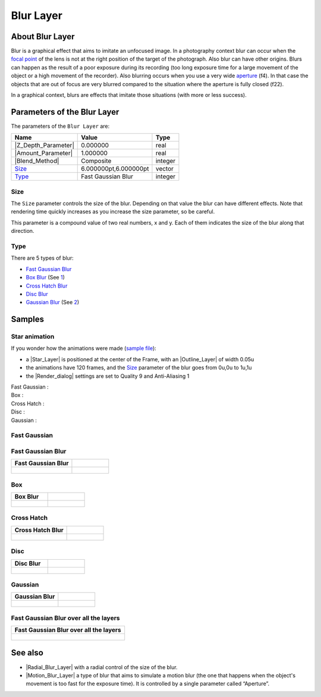 .. _layer_blur:

########################
    Blur Layer
########################

.. figure:: blur_dat/Layer_blur_blur_icon.png
   :alt: Layer_blur_blur_icon.png
   :width: 64px

.. _layer_blur  About Blur Layer:

About Blur Layer
----------------

Blur is a graphical effect that aims to imitate an unfocused image. In a
photography context blur can occur when the `focal
point <http://en.wikipedia.org/wiki/Focus_%28optics%29>`__ of the lens
is not at the right position of the target of the photograph. Also blur
can have other origins. Blurs can happen as the result of a poor
exposure during its recording (too long exposure time for a large
movement of the object or a high movement of the recorder). Also
blurring occurs when you use a very wide
`aperture <http://en.wikipedia.org/wiki/Aperture#In_photography>`__
(f4). In that case the objects that are out of focus are very blurred
compared to the situation where the aperture is fully closed (f22).

In a graphical context, blurs are effects that imitate those situations
(with more or less success).

.. _layer_blur  Parameters of the Blur Layer:

Parameters of the Blur Layer
----------------------------

The parameters of the ``Blur Layer`` are:

+---------------------------------------------------------+-------------------------+------------------------------------------------+
| **Name**                                                | **Value**               | **Type**                                       |
+---------------------------------------------------------+-------------------------+------------------------------------------------+
| |Type_real_icon.png| |Z_Depth_Parameter|                | 0.000000                | real                                           |
+---------------------------------------------------------+-------------------------+------------------------------------------------+
| |Type_real_icon.png| |Amount_Parameter|                 | 1.000000                | real                                           |
+---------------------------------------------------------+-------------------------+------------------------------------------------+
| |Type_integer_icon.png| |Blend_Method|                  | Composite               | integer                                        |
+---------------------------------------------------------+-------------------------+------------------------------------------------+
| |Type_vector_icon.png| `Size <#Size>`__                 | 6.000000pt,6.000000pt   | vector                                         |
+---------------------------------------------------------+-------------------------+------------------------------------------------+
| |Type_integer_icon.png| `Type <#Types>`__               | Fast Gaussian Blur      | integer                                        |
+---------------------------------------------------------+-------------------------+------------------------------------------------+

.. |Type_real_icon.png| image:: images/Type_real_icon.png
   :width: 16px
.. |Type_integer_icon.png| image:: images/Type_integer_icon.png
   :width: 16px
.. |Type_vector_icon.png| image:: images/Type_vector_icon.png
   :width: 16px
   
.. _layer_blur  Size:

Size
~~~~

The ``Size`` parameter controls the size of the blur. Depending on that
value the blur can have different effects. Note that rendering time
quickly increases as you increase the size parameter, so be careful.

This parameter is a compound value of two real numbers, x and y. Each of
them indicates the size of the blur along that direction.

.. _layer_blur  Type:

Type
~~~~

There are 5 types of blur:

-  `Fast Gaussian Blur <#Fast_Gaussian>`__
-  `Box Blur <#Box>`__ (See
   `1 <http://en.wikipedia.org/wiki/Box_blur>`__)
-  `Cross Hatch Blur <#Cross_Hatch>`__
-  `Disc Blur <#Disc>`__
-  `Gaussian Blur <#Gaussian>`__ (See
   `2 <http://en.wikipedia.org/wiki/Gaussian_blur>`__)

.. _layer_blur  Samples:

Samples
-------
.. _layer_blur  Star animation:

Star animation
~~~~~~~~~~~~~~

If you wonder how the animations were made (`sample
file <Media:blur.sifz>`__):

-  a |Star_Layer| is positioned at the center of the
   Frame, with an |Outline_Layer| of width 0.05u
-  the animations have 120 frames, and the `Size <#Size>`__ parameter of
   the blur goes from 0u,0u to 1u,1u
-  the |Render_dialog| settings are set to Quality 9 and
   Anti-Aliasing 1

Fast Gaussian :
 |Fast Gaussian|

Box :
 |Box|

Cross Hatch :
 |Cross Hatch|

Disc :
 |Disc|

Gaussian :
 |Gaussian|

.. |Fast Gaussian| image:: blur_dat/Blur_fast_gaussian.gif
.. |Box| image:: blur_dat/Blur_box.gif
.. |Cross Hatch| image:: blur_dat/Blur_cross_hatch.gif
.. |Disc| image:: blur_dat/Blur_disc.gif
.. |Gaussian| image:: blur_dat/Blur_gaussian.gif

.. _layer_blur  Fast Gaussian:

Fast Gaussian
~~~~~~~~~~~~~

.. _layer_blur  Fast Gaussian Blur:

Fast Gaussian Blur
~~~~~~~~~~~~~~~~~~

+----------------------------------------------+-----------------------------------------------+
| **Fast Gaussian Blur**                       |                                               |
+----------------------------------------------+-----------------------------------------------+
| .. figure:: blur_dat/BlursFastGaussian.png   | .. figure:: blur_dat/Blurs2FastGaussian.png   |
|    :alt: blur_dat/BlursFastGaussian.png      |    :alt: blur_dat/Blurs2FastGaussian.png      |
|                                              |                                               |
|                                              |                                               |
+----------------------------------------------+-----------------------------------------------+

.. _layer_blur  Box:

Box
~~~

+------------------------------------+--------------------------------------+
| **Box Blur**                       |                                      |
+------------------------------------+--------------------------------------+
| .. figure:: blur_dat/BlurBox.png   | .. figure:: blur_dat/Blurs2Box.png   |
|    :alt: blur_dat/BlurBox.png      |    :alt: blur_dat/Blurs2Box.png      |
|                                    |                                      |
|                                    |                                      |
+------------------------------------+--------------------------------------+

.. _layer_blur  Cross Hatch:

Cross Hatch
~~~~~~~~~~~

+-------------------------------------------+---------------------------------------------+
| **Cross Hatch Blur**                      |                                             |
+-------------------------------------------+---------------------------------------------+
| .. figure:: blur_dat/BlurCrossHatch.png   | .. figure:: blur_dat/Blurs2CrossHatch.png   |
|    :alt: blur_dat/BlurCrossHatch.png      |    :alt: blur_dat/Blurs2CrossHatch.png      |
|                                           |                                             |
|                                           |                                             |
+-------------------------------------------+---------------------------------------------+

.. _layer_blur  Disc:

Disc
~~~~

+-------------------------------------+---------------------------------------+
| **Disc Blur**                       |                                       |
+-------------------------------------+---------------------------------------+
| .. figure:: blur_dat/BlurDisc.png   | .. figure:: blur_dat/Blurs2Disc.png   |
|    :alt: blur_dat/BlurDisc.png      |    :alt: blur_dat/Blurs2Disc.png      |
|                                     |                                       |
|                                     |                                       |
+-------------------------------------+---------------------------------------+

.. _layer_blur  Gaussian:

Gaussian
~~~~~~~~

+-----------------------------------------+-------------------------------------------+
| **Gaussian Blur**                       |                                           |   
+-----------------------------------------+-------------------------------------------+
| .. figure:: blur_dat/BlurGaussian.png   | .. figure:: blur_dat/Blurs2Gaussian.png   |
|    :alt: blur_dat/BlurGaussian.png      |    :alt: blur_dat/Blurs2Gaussian.png      |
|                                         |                                           |
|                                         |                                           |
+-----------------------------------------+-------------------------------------------+

.. _layer_blur  Fast Gaussian Blur over all the layers:

Fast Gaussian Blur over all the layers
~~~~~~~~~~~~~~~~~~~~~~~~~~~~~~~~~~~~~~

+----------------------------------------------+
| **Fast Gaussian Blur over all the layers**   |
+----------------------------------------------+
| .. figure:: blur_dat/Blur.png                |
|    :alt: blur_dat/Blur.png                   |
|                                              |
|                                              |
+----------------------------------------------+

.. _layer_blur  See also:

See also
--------

-  |Radial_Blur_Layer| with a radial control of
   the size of the blur.

-  |Motion_Blur_Layer| a type of blur that aims to
   simulate a motion blur (the one that happens when the object's
   movement is too fast for the exposure time). It is controlled by a
   single parameter called “Aperture”.


